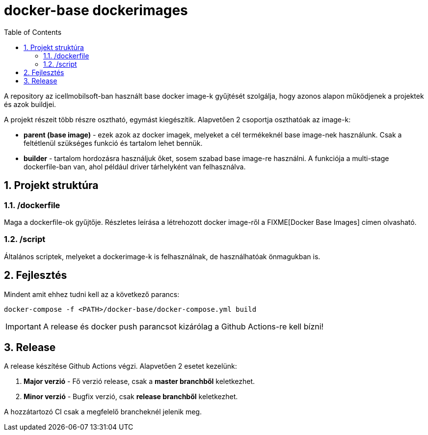 :toc: left
:toclevels: 4
:sectnums:

= docker-base dockerimages

A repository az icellmobilsoft-ban használt base docker image-k gyűjtését szolgálja,
hogy azonos alapon működjenek a projektek és azok buildjei. 

A projekt részeit több részre osztható,
egymást kiegészítik.
Alapvetően 2 csoportja oszthatóak az image-k:

* *parent (base image)* - ezek azok az docker imagek,
melyeket a cél termékeknél base image-nek használunk.
Csak a feltétlenül szükséges funkció és tartalom lehet bennük.
* *builder* - tartalom hordozásra használjuk őket,
sosem szabad base image-re használni.
A funkciója a multi-stage dockerfile-ban van,
ahol például driver tárhelyként van felhasználva.

== Projekt struktúra

=== /dockerfile
Maga a dockerfile-ok gyűjtője.
Részletes leírása a létrehozott docker image-ről a FIXME[Docker Base Images] címen olvasható.

=== /script
Általános scriptek, melyeket a dockerimage-k is felhasználnak,
de használhatóak önmagukban is.

== Fejlesztés
Mindent amit ehhez tudni kell az a következő parancs:

[source,bash]
----
docker-compose -f <PATH>/docker-base/docker-compose.yml build
----
[IMPORTANT]
====
A release és docker push parancsot kizárólag a Github Actions-re kell bízni! 
====

== Release
A release készítése Github Actions végzi.
Alapvetően 2 esetet kezelünk:

. *Major verzió* - Fő verzió release, csak a *master branchből* keletkezhet.
. *Minor verzió* - Bugfix verzió, csak *release branchből* keletkezhet.

A hozzátartozó CI csak a megfelelő brancheknél jelenik meg.

